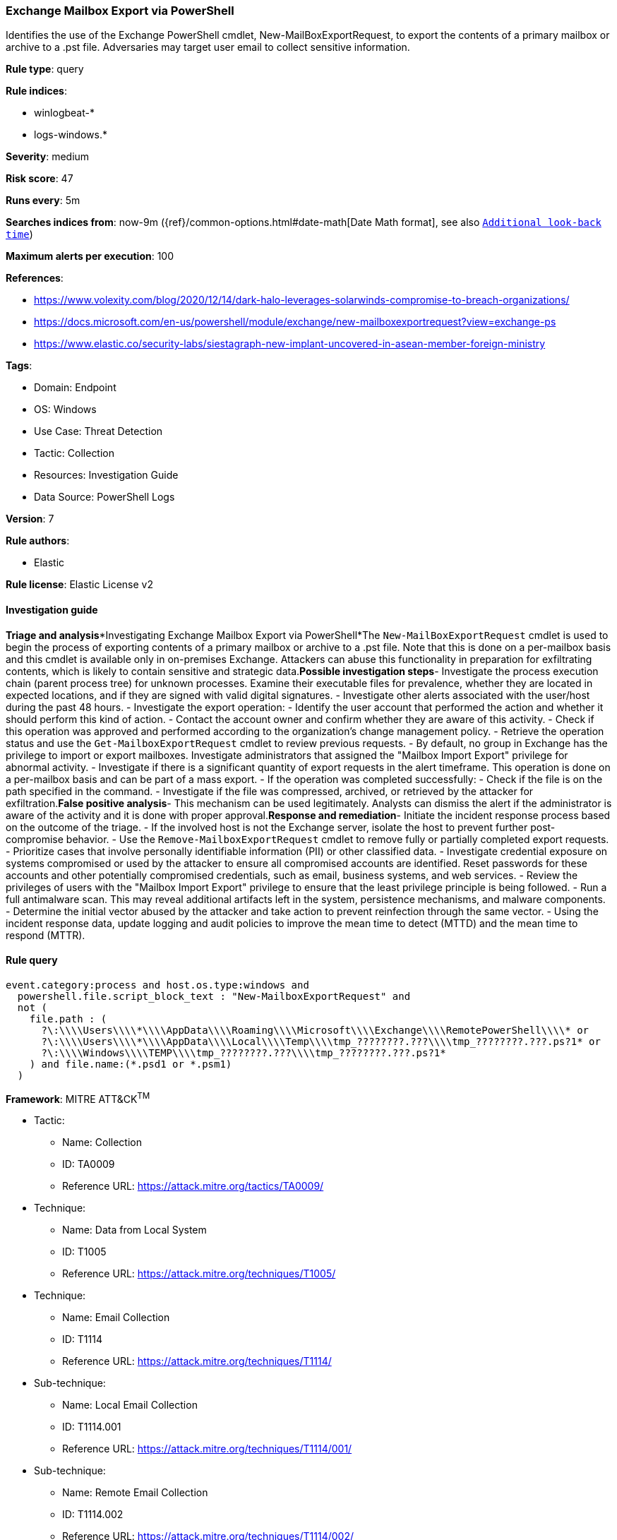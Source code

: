 [[exchange-mailbox-export-via-powershell]]
=== Exchange Mailbox Export via PowerShell

Identifies the use of the Exchange PowerShell cmdlet, New-MailBoxExportRequest, to export the contents of a primary mailbox or archive to a .pst file. Adversaries may target user email to collect sensitive information.

*Rule type*: query

*Rule indices*: 

* winlogbeat-*
* logs-windows.*

*Severity*: medium

*Risk score*: 47

*Runs every*: 5m

*Searches indices from*: now-9m ({ref}/common-options.html#date-math[Date Math format], see also <<rule-schedule, `Additional look-back time`>>)

*Maximum alerts per execution*: 100

*References*: 

* https://www.volexity.com/blog/2020/12/14/dark-halo-leverages-solarwinds-compromise-to-breach-organizations/
* https://docs.microsoft.com/en-us/powershell/module/exchange/new-mailboxexportrequest?view=exchange-ps
* https://www.elastic.co/security-labs/siestagraph-new-implant-uncovered-in-asean-member-foreign-ministry

*Tags*: 

* Domain: Endpoint
* OS: Windows
* Use Case: Threat Detection
* Tactic: Collection
* Resources: Investigation Guide
* Data Source: PowerShell Logs

*Version*: 7

*Rule authors*: 

* Elastic

*Rule license*: Elastic License v2


==== Investigation guide


*Triage and analysis**Investigating Exchange Mailbox Export via PowerShell*The `New-MailBoxExportRequest` cmdlet is used to begin the process of exporting contents of a primary mailbox or archive to a .pst file. Note that this is done on a per-mailbox basis and this cmdlet is available only in on-premises Exchange.
Attackers can abuse this functionality in preparation for exfiltrating contents, which is likely to contain sensitive and strategic data.*Possible investigation steps*- Investigate the process execution chain (parent process tree) for unknown processes. Examine their executable files for prevalence, whether they are located in expected locations, and if they are signed with valid digital signatures.
- Investigate other alerts associated with the user/host during the past 48 hours.
- Investigate the export operation:
  - Identify the user account that performed the action and whether it should perform this kind of action.
  - Contact the account owner and confirm whether they are aware of this activity.
  - Check if this operation was approved and performed according to the organization's change management policy.
  - Retrieve the operation status and use the `Get-MailboxExportRequest` cmdlet to review previous requests.
  - By default, no group in Exchange has the privilege to import or export mailboxes. Investigate administrators that assigned the "Mailbox Import Export" privilege for abnormal activity.
- Investigate if there is a significant quantity of export requests in the alert timeframe. This operation is done on a per-mailbox basis and can be part of a mass export.
- If the operation was completed successfully:
  - Check if the file is on the path specified in the command.
  - Investigate if the file was compressed, archived, or retrieved by the attacker for exfiltration.*False positive analysis*- This mechanism can be used legitimately. Analysts can dismiss the alert if the administrator is aware of the activity and it is done with proper approval.*Response and remediation*- Initiate the incident response process based on the outcome of the triage.
- If the involved host is not the Exchange server, isolate the host to prevent further post-compromise behavior.
- Use the `Remove-MailboxExportRequest` cmdlet to remove fully or partially completed export requests.
- Prioritize cases that involve personally identifiable information (PII) or other classified data.
- Investigate credential exposure on systems compromised or used by the attacker to ensure all compromised accounts are identified. Reset passwords for these accounts and other potentially compromised credentials, such as email, business systems, and web services.
- Review the privileges of users with the "Mailbox Import Export" privilege to ensure that the least privilege principle is being followed.
- Run a full antimalware scan. This may reveal additional artifacts left in the system, persistence mechanisms, and malware components.
- Determine the initial vector abused by the attacker and take action to prevent reinfection through the same vector.
- Using the incident response data, update logging and audit policies to improve the mean time to detect (MTTD) and the mean time to respond (MTTR).


==== Rule query


[source, js]
----------------------------------
event.category:process and host.os.type:windows and
  powershell.file.script_block_text : "New-MailboxExportRequest" and
  not (
    file.path : (
      ?\:\\\\Users\\\\*\\\\AppData\\\\Roaming\\\\Microsoft\\\\Exchange\\\\RemotePowerShell\\\\* or
      ?\:\\\\Users\\\\*\\\\AppData\\\\Local\\\\Temp\\\\tmp_????????.???\\\\tmp_????????.???.ps?1* or
      ?\:\\\\Windows\\\\TEMP\\\\tmp_????????.???\\\\tmp_????????.???.ps?1*
    ) and file.name:(*.psd1 or *.psm1)
  )

----------------------------------

*Framework*: MITRE ATT&CK^TM^

* Tactic:
** Name: Collection
** ID: TA0009
** Reference URL: https://attack.mitre.org/tactics/TA0009/
* Technique:
** Name: Data from Local System
** ID: T1005
** Reference URL: https://attack.mitre.org/techniques/T1005/
* Technique:
** Name: Email Collection
** ID: T1114
** Reference URL: https://attack.mitre.org/techniques/T1114/
* Sub-technique:
** Name: Local Email Collection
** ID: T1114.001
** Reference URL: https://attack.mitre.org/techniques/T1114/001/
* Sub-technique:
** Name: Remote Email Collection
** ID: T1114.002
** Reference URL: https://attack.mitre.org/techniques/T1114/002/

